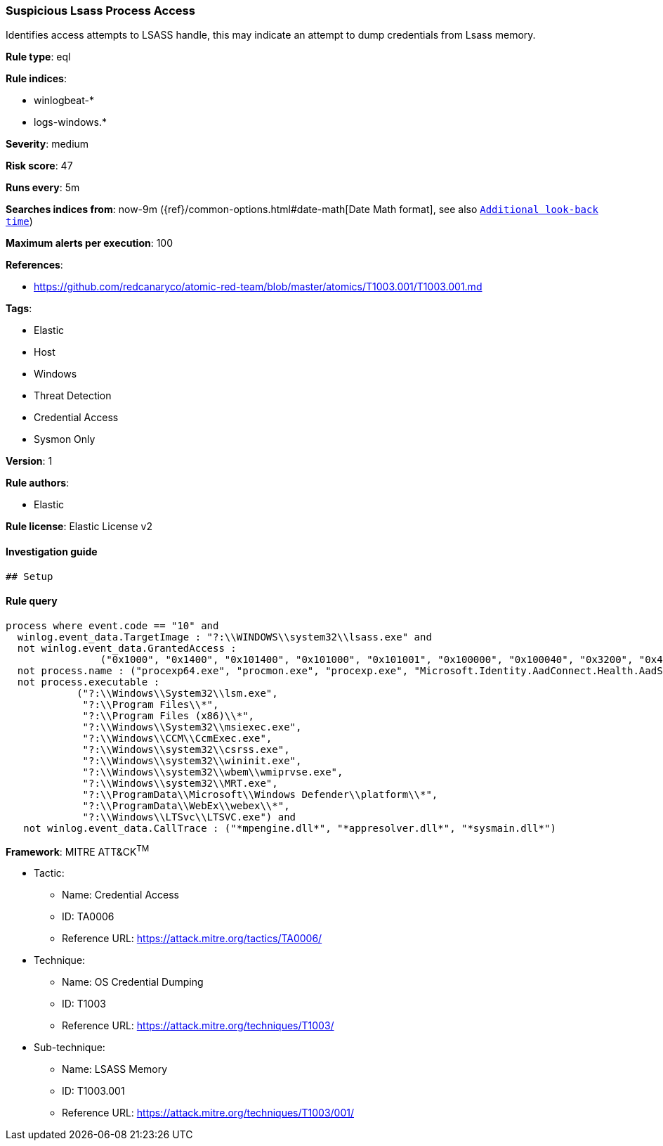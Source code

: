 [[prebuilt-rule-8-4-3-suspicious-lsass-process-access]]
=== Suspicious Lsass Process Access

Identifies access attempts to LSASS handle, this may indicate an attempt to dump credentials from Lsass memory.

*Rule type*: eql

*Rule indices*: 

* winlogbeat-*
* logs-windows.*

*Severity*: medium

*Risk score*: 47

*Runs every*: 5m

*Searches indices from*: now-9m ({ref}/common-options.html#date-math[Date Math format], see also <<rule-schedule, `Additional look-back time`>>)

*Maximum alerts per execution*: 100

*References*: 

* https://github.com/redcanaryco/atomic-red-team/blob/master/atomics/T1003.001/T1003.001.md

*Tags*: 

* Elastic
* Host
* Windows
* Threat Detection
* Credential Access
* Sysmon Only

*Version*: 1

*Rule authors*: 

* Elastic

*Rule license*: Elastic License v2


==== Investigation guide


[source, markdown]
----------------------------------
## Setup
----------------------------------

==== Rule query


[source, js]
----------------------------------
process where event.code == "10" and
  winlog.event_data.TargetImage : "?:\\WINDOWS\\system32\\lsass.exe" and
  not winlog.event_data.GrantedAccess : 
                ("0x1000", "0x1400", "0x101400", "0x101000", "0x101001", "0x100000", "0x100040", "0x3200", "0x40", "0x3200") and 
  not process.name : ("procexp64.exe", "procmon.exe", "procexp.exe", "Microsoft.Identity.AadConnect.Health.AadSync.Host.ex") and 
  not process.executable : 
            ("?:\\Windows\\System32\\lsm.exe", 
             "?:\\Program Files\\*", 
             "?:\\Program Files (x86)\\*", 
             "?:\\Windows\\System32\\msiexec.exe", 
             "?:\\Windows\\CCM\\CcmExec.exe", 
             "?:\\Windows\\system32\\csrss.exe", 
             "?:\\Windows\\system32\\wininit.exe", 
             "?:\\Windows\\system32\\wbem\\wmiprvse.exe", 
             "?:\\Windows\\system32\\MRT.exe", 
             "?:\\ProgramData\\Microsoft\\Windows Defender\\platform\\*", 
             "?:\\ProgramData\\WebEx\\webex\\*", 
             "?:\\Windows\\LTSvc\\LTSVC.exe") and 
   not winlog.event_data.CallTrace : ("*mpengine.dll*", "*appresolver.dll*", "*sysmain.dll*") 

----------------------------------

*Framework*: MITRE ATT&CK^TM^

* Tactic:
** Name: Credential Access
** ID: TA0006
** Reference URL: https://attack.mitre.org/tactics/TA0006/
* Technique:
** Name: OS Credential Dumping
** ID: T1003
** Reference URL: https://attack.mitre.org/techniques/T1003/
* Sub-technique:
** Name: LSASS Memory
** ID: T1003.001
** Reference URL: https://attack.mitre.org/techniques/T1003/001/
